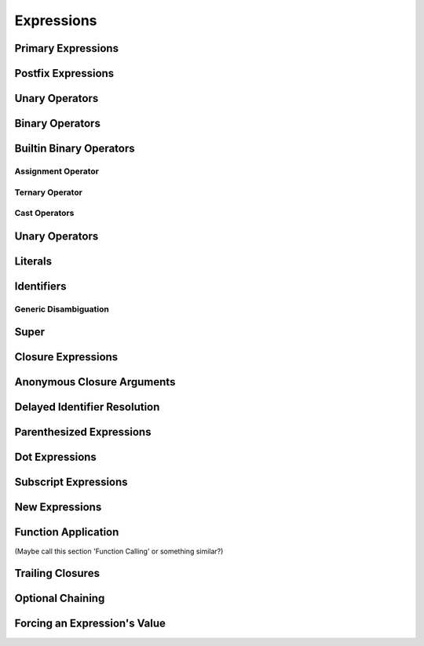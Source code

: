 Expressions
===========



.. langref-grammar


    expr-binary ::= op-binary-or-ternary expr-unary expr-cast?
    op-binary-or-ternary ::= operator-binary
    op-binary-or-ternary ::= '='
    op-binary-or-ternary ::= '?'-infix expr-sequence ':'
    expr-cast ::= 'is' type
    expr-cast ::= 'as' type

    expr-literal ::= integer_literal
    expr-literal ::= floating_literal
    expr-literal ::= character_literal
    expr-literal ::= string_literal
    expr-literal ::= '__FILE__'
    expr-literal ::= '__LINE__'
    expr-literal ::= '__COLUMN__'
    expr-identifier ::= identifier generic-args?
    expr-super ::= expr-super-method
    expr-super ::= expr-super-subscript
    expr-super ::= expr-super-constructor
    expr-super-method ::= 'super' '.' expr-identifier
    expr-super-subscript ::= 'super' '[' expr ']'
    expr-super-constructor ::= 'super' '.' 'init'
    expr-closure ::= '{' closure-signature? brace-item-list '}'
    closure-signature ::= pattern-tuple func-signature-result? 'in'
    closure-signature ::= identifier (',' identifier*) func-signature-result? 'in'
    expr-anon-closure-arg ::= dollarident
    expr-delayed-identifier ::= '.' identifier
    expr-paren      ::= '(' ')'
    expr-paren      ::= '(' expr-paren-element (',' expr-paren-element)* ')'
    expr-paren-element ::= (identifier ':')? expr
    expr-dot ::= expr-postfix '.' dollarident
    expr-dot ::= expr-postfix '.' expr-identifier
    expr-subscript ::= expr-postfix '[' expr ']'
    expr-new        ::= 'new' type-identifier expr-new-bounds
    expr-new-bounds ::= expr-new-bound
    expr-new-bounds ::= expr-new-bounds expr-new-bound
    expr-new-bound  ::= '[' expr? ']'
    expr-call ::= expr-postfix expr-paren
    expr-trailing-closure ::= expr-postfix expr-closure+
    expr-optional ::= expr-postfix '?'-postfix
    expr-force-value ::= expr-postfix '!'
    

.. syntax-grammar::

    Grammar of an expression
    
    expression --> basic-expression | trailing-closure-expression expression-cast-OPT
    basic-expression --> expression-sequence expression-cast-OPT
    expression-sequence --> unary-expression binary-expressions-OPT
    binary-expressions --> binary-expression binary-expressions-OPT

.. Note: Let's play with making a unary expression require a unary operator
   and then folding apart basic-expression.
    

Primary Expressions
-------------------

.. langref-grammar

    expr-primary  ::= expr-literal
    expr-primary  ::= expr-identifier
    expr-primary  ::= expr-super
    expr-primary  ::= expr-closure
    expr-primary  ::= expr-anon-closure-arg
    expr-primary  ::= expr-paren
    expr-primary  ::= expr-delayed-identifier


.. syntax-grammar::

    Grammar of a primary expression
    
    primary-expression --> literal-expression
    primary-expression --> named-expression
    primary-expression --> super-expression
    primary-expression --> closure-expression
    primary-expression --> anonymous-closure-argument
    primary-expression --> parenthesized-expression
    primary-expression --> delayed-identifier-expression

.. TODO: Come up with a better name for delayed-identifier-expression.

.. Note: One reason for breaking primary expressions out of postfix
   expressions is for exposition -- it makes it easier to organize the
   prose surrounding the production rules.



Postfix Expressions
-------------------


.. langref-grammar

    expr-postfix  ::= expr-primary
    expr-postfix  ::= expr-postfix operator-postfix
    expr-postfix  ::= expr-new
    expr-postfix  ::= expr-dot
    expr-postfix  ::= expr-metatype
    expr-postfix  ::= expr-subscript
    expr-postfix  ::= expr-call
    expr-postfix  ::= expr-optional
    expr-force-value  ::= expr-force-value (typo in the langref; lhs should be expr-postfix)


.. syntax-grammar::

    Grammar of a postfix expression
    
    postfix-expression --> primary-expression
    postfix-expression --> postfix-expression postfix-operator
    postfix-expression --> new-expression
    postfix-expression --> dot-expression
    postfix-expression --> metatype-expression
    postfix-expression --> subscript-expression
    postfix-expression --> function-call-expression
    postfix-expression --> optional-expression
    postfix-expression --> force-value-expression

.. TODO:

   metatype-expression --> postfix-expression ``.`` ``metatype``

.. TODO: Also, come up with a better name for force-value-expression.
    

Unary Operators
---------------

.. NOTE: We haven't quite decided whether unary expressions should come before or after postfix expressions.

.. langref-grammar

    expr-unary   ::= operator-prefix* expr-postfix
    
.. syntax-grammar::

    Grammar of a unary expression
    
    unary-expression --> prefix-operators-OPT postfix-expression

.. TODO: Add the grammar for prefix-operators to Operators in Lexical Structure.

.. TODO: Give a list of the unary operators defined in the Swift stdlib.
    Then give a cross-reference to the Swift stdlib for more details.


Binary Operators
----------------

Builtin Binary Operators
------------------------

Assignment Operator
~~~~~~~~~~~~~~~~~~~

Ternary Operator
~~~~~~~~~~~~~~~~

Cast Operators
~~~~~~~~~~~~~~


Unary Operators
---------------


Literals
--------


Identifiers
-----------

Generic Disambiguation
~~~~~~~~~~~~~~~~~~~~~~


Super
-----


Closure Expressions
-------------------


Anonymous Closure Arguments
---------------------------


Delayed Identifier Resolution
-----------------------------


Parenthesized Expressions
-------------------------


Dot Expressions
---------------


Subscript Expressions
---------------------


New Expressions
---------------


Function Application
--------------------
(Maybe call this section 'Function Calling' or something similar?)


Trailing Closures
-----------------


Optional Chaining
-----------------


Forcing an Expression's Value
-----------------------------

